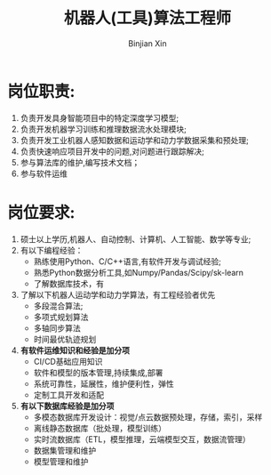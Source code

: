 #+title:     机器人(工具)算法工程师
#+author:    Binjian Xin
#+email:     binjian.xin@hotmail.com
#+LATEX_COMPILER: xelatex
#+LATEX_CLASS: article
#+LATEX_CLASS_OPTIONS: [a4paper, 11pt]
#+LATEX_HEADER: \usepackage{xeCJK}
#+LATEX_HEADER: \setCJKmainfont{LXGWWenKai-Regular}
#+OPTIONS: tex:t
#+OPTIONS: ^:{}
#+OPTIONS: toc:nil

#+begin_comment
#+LATEX_HEADER: \setmainfont{AdobeKaitiStd-Regular}
#+end_comment

* 岗位职责:
1. 负责开发具身智能项目中的特定深度学习模型;
2. 负责开发机器学习训练和推理数据流水处理模块;
3. 负责开发工业机器人感知数据和运动学和动力学数据采集和预处理;
4. 负责快速响应项目开发中的问题,对问题进行跟踪解决;
5. 参与算法库的维护,编写技术文档；
6. 参与软件运维
* 岗位要求:
1. 硕士以上学历,机器人、自动控制、计算机、人工智能、数学等专业;
2. 有以下编程经验：
   - 熟练使用Python、C/C++语言,有软件开发与调试经验;
   - 熟悉Python数据分析工具,如Numpy/Pandas/Scipy/sk-learn
   - 了解数据库技术，有
3. 了解以下机器人运动学和动力学算法，有工程经验者优先
   - 多段混合算法;
   - 多项式规划算法
   - 多轴同步算法
   - 时间最优轨迹规划
4. **有软件运维知识和经验是加分项**
   - CI/CD基础应用知识
   - 软件和模型的版本管理,持续集成,部署
   - 系统可靠性，延展性，维护便利性，弹性
   - 定制工具开发和适配
5. **有以下数据库经验是加分项**
   - 多模态数据库开发设计：视觉/点云数据预处理，存储，索引，采样
   - 离线静态数据库（批处理，模型训练）
   - 实时流数据库（ETL，模型推理，云端模型交互，数据流管理）
   - 数据集管理和维护
   - 模型管理和维护
